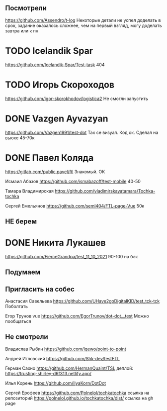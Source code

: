 ** Посмотрели 
https://github.com/Assendro/t-log
Некоторые детали не успел доделать в срок, задание оказалось сложнее, чем на первый взгляд, могу доделать завтра или к пн


* TODO Icelandik Spar
https://github.com/Icelandik-Spar/Test-task
404

* TODO Игорь Скороходов
https://github.com/igor-skorokhodov/logistica2
Не смогли запустить 



* DONE Vazgen Ayvazyan
https://github.com/Vazgen1991/test-dot
Так се визуал. Код ок. Сделал на вьюхе
45-70к

* DONE Павел Коляда
https://gitlab.com/public.pavel/ftl
Знакомый. ОК 



Исмаил Абазов
https://github.com/ismabazoff/test-mobile
40-50


Тамара Владимирская
https://github.com/vladimirskayatamara/Tochka-tochka

Сергей Емельянов
https://github.com/seml404/FTL-page-Vue
50к

** НЕ берем
* DONE Никита Лукашев
https://github.com/FierceGrandpa/test_11_10_2021
90-100 на бэк


** Подумаем


** Пригласить на собес
Анастасия Савельева
https://github.com/UHave2goDigitalKID/test_tck-tck
Поболтать

Егор Трунов vue
https://github.com/EgorTrunov/dot-dot__test
Можно пообщаться


** Не смотрели
Владислав Рыбин
https://github.com/lqewo/point-to-point

Андрей Игловский
https://github.com/Shk-dev/testFTL

Герман Сахно
https://github.com/HermanQuaint/TSL
деплой: https://trusting-shirley-d6f313.netlify.app/

Илья Корень
https://github.com/IlyaKorn/DotDot

Сергей Ерофеев
https://github.com/Polnelol/tochkatochka ссылка на репозиторий
https://polnelol.github.io/tochkatochka/dist/ ссылка на gh page